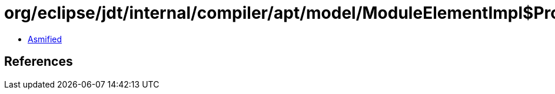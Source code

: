 = org/eclipse/jdt/internal/compiler/apt/model/ModuleElementImpl$ProvidesDirectiveImpl.class

 - link:ModuleElementImpl$ProvidesDirectiveImpl-asmified.java[Asmified]

== References


